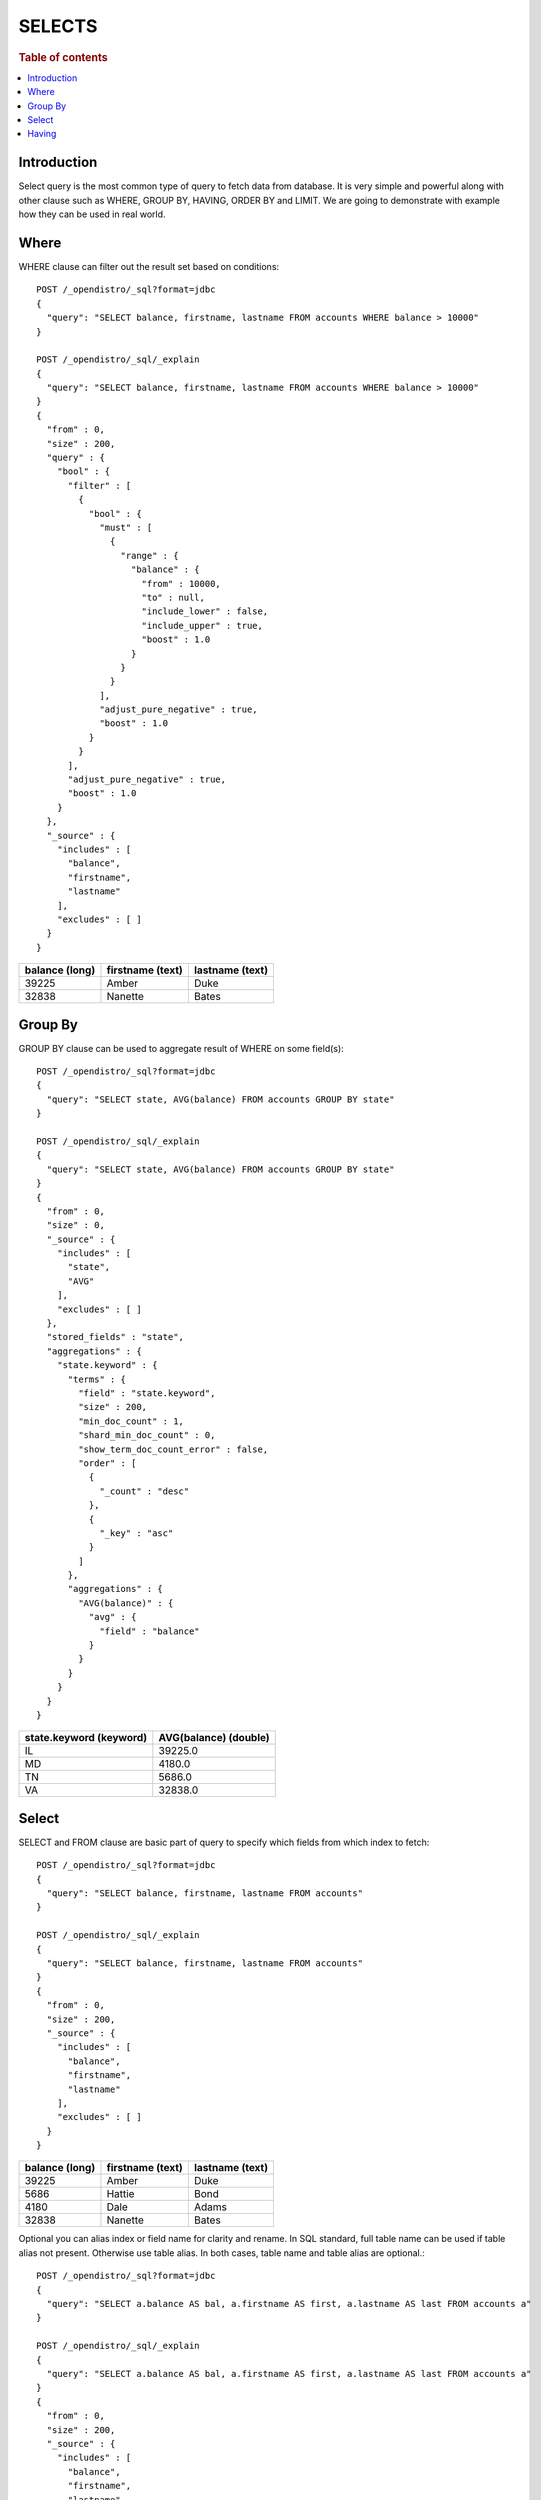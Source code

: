 .. highlight:: sh

=======
SELECTS
=======

.. rubric:: Table of contents

.. contents::
   :local:


Introduction
============

Select query is the most common type of query to fetch data from database. It is very simple and powerful along with other clause such as WHERE, GROUP BY, HAVING, ORDER BY and LIMIT. We are going to demonstrate with example how they can be used in real world.

Where
=====

WHERE clause can filter out the result set based on conditions::

	POST /_opendistro/_sql?format=jdbc
	{
	  "query": "SELECT balance, firstname, lastname FROM accounts WHERE balance > 10000"
	}

	POST /_opendistro/_sql/_explain
	{
	  "query": "SELECT balance, firstname, lastname FROM accounts WHERE balance > 10000"
	}
	{
	  "from" : 0,
	  "size" : 200,
	  "query" : {
	    "bool" : {
	      "filter" : [
	        {
	          "bool" : {
	            "must" : [
	              {
	                "range" : {
	                  "balance" : {
	                    "from" : 10000,
	                    "to" : null,
	                    "include_lower" : false,
	                    "include_upper" : true,
	                    "boost" : 1.0
	                  }
	                }
	              }
	            ],
	            "adjust_pure_negative" : true,
	            "boost" : 1.0
	          }
	        }
	      ],
	      "adjust_pure_negative" : true,
	      "boost" : 1.0
	    }
	  },
	  "_source" : {
	    "includes" : [
	      "balance",
	      "firstname",
	      "lastname"
	    ],
	    "excludes" : [ ]
	  }
	}

+----------------+------------------+-----------------+
|  balance (long)|  firstname (text)|  lastname (text)|
+================+==================+=================+
|           39225|             Amber|             Duke|
+----------------+------------------+-----------------+
|           32838|           Nanette|            Bates|
+----------------+------------------+-----------------+


Group By
========

GROUP BY clause can be used to aggregate result of WHERE on some field(s)::

	POST /_opendistro/_sql?format=jdbc
	{
	  "query": "SELECT state, AVG(balance) FROM accounts GROUP BY state"
	}

	POST /_opendistro/_sql/_explain
	{
	  "query": "SELECT state, AVG(balance) FROM accounts GROUP BY state"
	}
	{
	  "from" : 0,
	  "size" : 0,
	  "_source" : {
	    "includes" : [
	      "state",
	      "AVG"
	    ],
	    "excludes" : [ ]
	  },
	  "stored_fields" : "state",
	  "aggregations" : {
	    "state.keyword" : {
	      "terms" : {
	        "field" : "state.keyword",
	        "size" : 200,
	        "min_doc_count" : 1,
	        "shard_min_doc_count" : 0,
	        "show_term_doc_count_error" : false,
	        "order" : [
	          {
	            "_count" : "desc"
	          },
	          {
	            "_key" : "asc"
	          }
	        ]
	      },
	      "aggregations" : {
	        "AVG(balance)" : {
	          "avg" : {
	            "field" : "balance"
	          }
	        }
	      }
	    }
	  }
	}

+-------------------------+-----------------------+
|  state.keyword (keyword)|  AVG(balance) (double)|
+=========================+=======================+
|                       IL|                39225.0|
+-------------------------+-----------------------+
|                       MD|                 4180.0|
+-------------------------+-----------------------+
|                       TN|                 5686.0|
+-------------------------+-----------------------+
|                       VA|                32838.0|
+-------------------------+-----------------------+


Select
======

SELECT and FROM clause are basic part of query to specify which fields from which index to fetch::

	POST /_opendistro/_sql?format=jdbc
	{
	  "query": "SELECT balance, firstname, lastname FROM accounts"
	}

	POST /_opendistro/_sql/_explain
	{
	  "query": "SELECT balance, firstname, lastname FROM accounts"
	}
	{
	  "from" : 0,
	  "size" : 200,
	  "_source" : {
	    "includes" : [
	      "balance",
	      "firstname",
	      "lastname"
	    ],
	    "excludes" : [ ]
	  }
	}

+----------------+------------------+-----------------+
|  balance (long)|  firstname (text)|  lastname (text)|
+================+==================+=================+
|           39225|             Amber|             Duke|
+----------------+------------------+-----------------+
|            5686|            Hattie|             Bond|
+----------------+------------------+-----------------+
|            4180|              Dale|            Adams|
+----------------+------------------+-----------------+
|           32838|           Nanette|            Bates|
+----------------+------------------+-----------------+


Optional you can alias index or field name for clarity and rename. In SQL standard, full table name can be used if table alias not present. Otherwise use table alias. In both cases, table name and table alias are optional.::

	POST /_opendistro/_sql?format=jdbc
	{
	  "query": "SELECT a.balance AS bal, a.firstname AS first, a.lastname AS last FROM accounts a"
	}

	POST /_opendistro/_sql/_explain
	{
	  "query": "SELECT a.balance AS bal, a.firstname AS first, a.lastname AS last FROM accounts a"
	}
	{
	  "from" : 0,
	  "size" : 200,
	  "_source" : {
	    "includes" : [
	      "balance",
	      "firstname",
	      "lastname"
	    ],
	    "excludes" : [ ]
	  }
	}

+----------------+------------------+-----------------+
|  balance (long)|  firstname (text)|  lastname (text)|
+================+==================+=================+
|           39225|             Amber|             Duke|
+----------------+------------------+-----------------+
|            5686|            Hattie|             Bond|
+----------------+------------------+-----------------+
|            4180|              Dale|            Adams|
+----------------+------------------+-----------------+
|           32838|           Nanette|            Bates|
+----------------+------------------+-----------------+


Having
======

HAVING clause can help filter the result of GROUP BY::

	POST /_opendistro/_sql?format=jdbc
	{
	  "query": "SELECT state, AVG(balance) AS avg FROM accounts GROUP BY state HAVING avg > 10000"
	}

	POST /_opendistro/_sql/_explain
	{
	  "query": "SELECT state, AVG(balance) AS avg FROM accounts GROUP BY state HAVING avg > 10000"
	}
	{
	  "from" : 0,
	  "size" : 0,
	  "_source" : {
	    "includes" : [
	      "state",
	      "AVG"
	    ],
	    "excludes" : [ ]
	  },
	  "stored_fields" : "state",
	  "aggregations" : {
	    "state.keyword" : {
	      "terms" : {
	        "field" : "state.keyword",
	        "size" : 200,
	        "min_doc_count" : 1,
	        "shard_min_doc_count" : 0,
	        "show_term_doc_count_error" : false,
	        "order" : [
	          {
	            "_count" : "desc"
	          },
	          {
	            "_key" : "asc"
	          }
	        ]
	      },
	      "aggregations" : {
	        "avg" : {
	          "avg" : {
	            "field" : "balance"
	          }
	        },
	        "bucket_filter" : {
	          "bucket_selector" : {
	            "buckets_path" : {
	              "avg" : "avg"
	            },
	            "script" : {
	              "source" : "params.avg > 10000",
	              "lang" : "painless"
	            },
	            "gap_policy" : "skip"
	          }
	        }
	      }
	    }
	  }
	}

+-------------------------+--------------+
|  state.keyword (keyword)|  avg (double)|
+=========================+==============+
|                       IL|       39225.0|
+-------------------------+--------------+
|                       VA|       32838.0|
+-------------------------+--------------+


